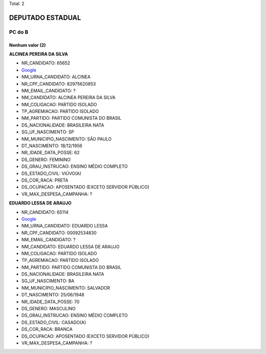 Total: 2

DEPUTADO ESTADUAL
=================

PC do B
-------

Nenhum valor (2)
........

**ALCINEA PEREIRA DA SILVA**

- NR_CANDIDATO: 65652
- `Google <https://www.google.com/search?q=ALCINEA+PEREIRA+DA+SILVA>`_
- NM_URNA_CANDIDATO: ALCINEA
- NR_CPF_CANDIDATO: 82975620853
- NM_EMAIL_CANDIDATO: ?
- NM_CANDIDATO: ALCINEA PEREIRA DA SILVA
- NM_COLIGACAO: PARTIDO ISOLADO
- TP_AGREMIACAO: PARTIDO ISOLADO
- NM_PARTIDO: PARTIDO COMUNISTA DO BRASIL
- DS_NACIONALIDADE: BRASILEIRA NATA
- SG_UF_NASCIMENTO: SP
- NM_MUNICIPIO_NASCIMENTO: SÃO PAULO
- DT_NASCIMENTO: 18/12/1956
- NR_IDADE_DATA_POSSE: 62
- DS_GENERO: FEMININO
- DS_GRAU_INSTRUCAO: ENSINO MÉDIO COMPLETO
- DS_ESTADO_CIVIL: VIÚVO(A)
- DS_COR_RACA: PRETA
- DS_OCUPACAO: APOSENTADO (EXCETO SERVIDOR PÚBLICO)
- VR_MAX_DESPESA_CAMPANHA: ?


**EDUARDO LESSA DE ARAUJO**

- NR_CANDIDATO: 65114
- `Google <https://www.google.com/search?q=EDUARDO+LESSA+DE+ARAUJO>`_
- NM_URNA_CANDIDATO: EDUARDO LESSA
- NR_CPF_CANDIDATO: 00092534830
- NM_EMAIL_CANDIDATO: ?
- NM_CANDIDATO: EDUARDO LESSA DE ARAUJO
- NM_COLIGACAO: PARTIDO ISOLADO
- TP_AGREMIACAO: PARTIDO ISOLADO
- NM_PARTIDO: PARTIDO COMUNISTA DO BRASIL
- DS_NACIONALIDADE: BRASILEIRA NATA
- SG_UF_NASCIMENTO: BA
- NM_MUNICIPIO_NASCIMENTO: SALVADOR
- DT_NASCIMENTO: 25/06/1948
- NR_IDADE_DATA_POSSE: 70
- DS_GENERO: MASCULINO
- DS_GRAU_INSTRUCAO: ENSINO MÉDIO COMPLETO
- DS_ESTADO_CIVIL: CASADO(A)
- DS_COR_RACA: BRANCA
- DS_OCUPACAO: APOSENTADO (EXCETO SERVIDOR PÚBLICO)
- VR_MAX_DESPESA_CAMPANHA: ?

